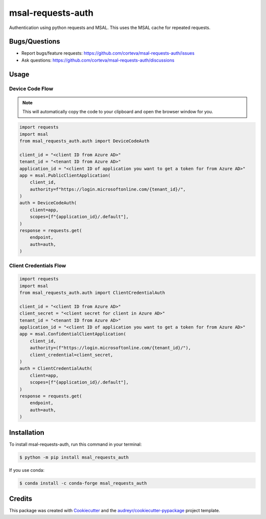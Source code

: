 ==================
msal-requests-auth
==================

Authentication using python requests and MSAL. This uses the MSAL cache
for repeated requests.

.. image:: https://img.shields.io/badge/all_contributors-2-orange.svg?style=flat-square
    :alt: All Contributors
    :target: https://github.com/corteva/msal-requests-auth/blob/master/AUTHORS.rst

.. image:: https://img.shields.io/badge/License-BSD%203--Clause-yellow.svg
    :target: https://github.com/corteva/msal-requests-auth/blob/master/LICENSE

.. image:: https://img.shields.io/pypi/v/msal_requests_auth.svg
    :target: https://pypi.python.org/pypi/msal_requests_auth

.. image:: https://pepy.tech/badge/msal_requests_auth
    :target: https://pepy.tech/project/msal_requests_auth

.. image:: https://img.shields.io/conda/vn/conda-forge/msal_requests_auth.svg
    :target: https://anaconda.org/conda-forge/msal_requests_auth

.. image:: https://github.com/corteva/msal-requests-auth/workflows/Tests/badge.svg
    :target: https://github.com/corteva/msal-requests-auth/actions?query=workflow%3ATests

.. image:: https://codecov.io/gh/corteva/msal-requests-auth/branch/master/graph/badge.svg
    :target: https://codecov.io/gh/corteva/msal-requests-auth

.. image:: https://img.shields.io/badge/pre--commit-enabled-brightgreen?logo=pre-commit&logoColor=white
    :target: https://github.com/pre-commit/pre-commit

.. image:: https://img.shields.io/badge/code%20style-black-000000.svg
    :target: https://github.com/python/black


Bugs/Questions
--------------

- Report bugs/feature requests: https://github.com/corteva/msal-requests-auth/issues
- Ask questions: https://github.com/corteva/msal-requests-auth/discussions


Usage
-----

Device Code Flow
~~~~~~~~~~~~~~~~

.. note:: This will automatically copy the code to your clipboard and open the browser window for you.

.. code-block:: python

    import requests
    import msal
    from msal_requests_auth.auth import DeviceCodeAuth

    client_id = "<client ID from Azure AD>"
    tenant_id = "<tenant ID from Azure AD>"
    application_id = "<client ID of application you want to get a token for from Azure AD>"
    app = msal.PublicClientApplication(
        client_id,
        authority=f"https://login.microsoftonline.com/{tenant_id}/",
    )
    auth = DeviceCodeAuth(
        client=app,
        scopes=[f"{application_id}/.default"],
    )
    response = requests.get(
        endpoint,
        auth=auth,
    )


Client Credentials Flow
~~~~~~~~~~~~~~~~~~~~~~~~

.. code-block:: python

    import requests
    import msal
    from msal_requests_auth.auth import ClientCredentialAuth

    client_id = "<client ID from Azure AD>"
    client_secret = "<client secret for client in Azure AD>"
    tenant_id = "<tenant ID from Azure AD>"
    application_id = "<client ID of application you want to get a token for from Azure AD>"
    app = msal.ConfidentialClientApplication(
        client_id,
        authority=(f"https://login.microsoftonline.com/{tenant_id}/"),
        client_credential=client_secret,
    )
    auth = ClientCredentialAuth(
        client=app,
        scopes=[f"{application_id}/.default"],
    )
    response = requests.get(
        endpoint,
        auth=auth,
    )


Installation
------------

To install msal-requests-auth, run this command in your terminal:

.. code-block:: console

    $ python -m pip install msal_requests_auth


If you use conda:

.. code-block:: console

    $ conda install -c conda-forge msal_requests_auth


Credits
-------

This package was created with Cookiecutter_ and the `audreyr/cookiecutter-pypackage`_ project template.

.. _Cookiecutter: https://github.com/audreyr/cookiecutter
.. _`audreyr/cookiecutter-pypackage`: https://github.com/audreyr/cookiecutter-pypackage
